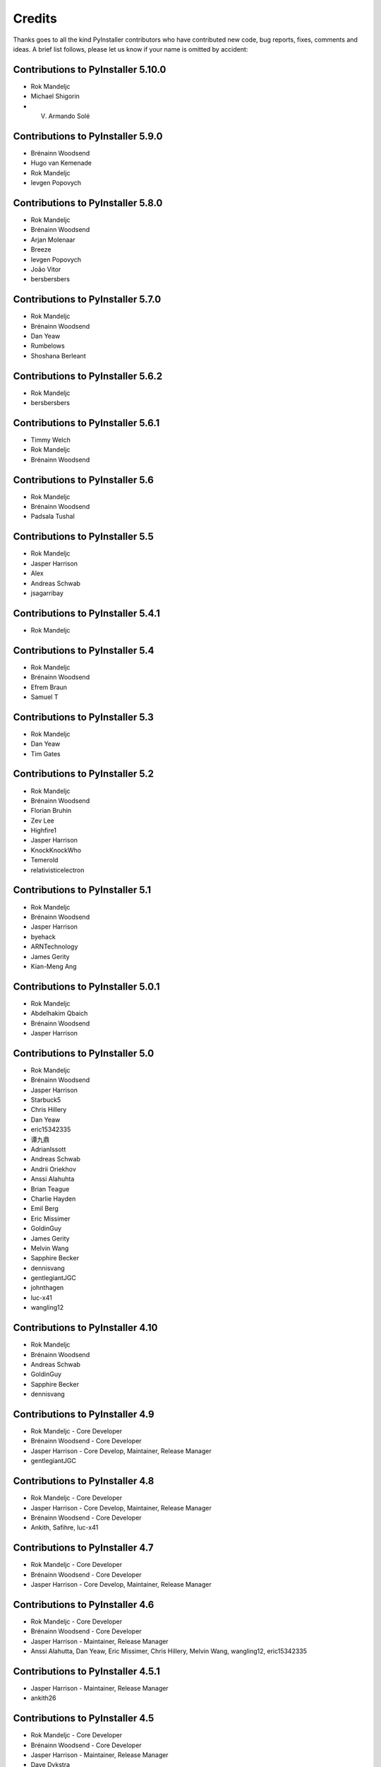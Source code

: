 Credits
=======

Thanks goes to all the kind PyInstaller contributors who have contributed
new code, bug reports, fixes, comments and ideas. A brief list follows,
please let us know if your name is omitted by accident:

Contributions to PyInstaller 5.10.0
-----------------------------------

* Rok Mandeljc
* Michael Shigorin
* V. Armando Solé

Contributions to PyInstaller 5.9.0
----------------------------------

* Brénainn Woodsend
* Hugo van Kemenade
* Rok Mandeljc
* Ievgen Popovych

Contributions to PyInstaller 5.8.0
----------------------------------

* Rok Mandeljc
* Brénainn Woodsend
* Arjan Molenaar
* Breeze
* Ievgen Popovych
* João Vitor
* bersbersbers

Contributions to PyInstaller 5.7.0
----------------------------------

* Rok Mandeljc
* Brénainn Woodsend
* Dan Yeaw
* Rumbelows
* Shoshana Berleant

Contributions to PyInstaller 5.6.2
----------------------------------

* Rok Mandeljc
* bersbersbers

Contributions to PyInstaller 5.6.1
----------------------------------

* Timmy Welch
* Rok Mandeljc
* Brénainn Woodsend

Contributions to PyInstaller 5.6
--------------------------------

* Rok Mandeljc
* Brénainn Woodsend
* Padsala Tushal

Contributions to PyInstaller 5.5
--------------------------------

* Rok Mandeljc
* Jasper Harrison
* Alex
* Andreas Schwab
* jsagarribay

Contributions to PyInstaller 5.4.1
----------------------------------

* Rok Mandeljc

Contributions to PyInstaller 5.4
--------------------------------

* Rok Mandeljc
* Brénainn Woodsend
* Efrem Braun
* Samuel T

Contributions to PyInstaller 5.3
--------------------------------

* Rok Mandeljc
* Dan Yeaw
* Tim Gates

Contributions to PyInstaller 5.2
--------------------------------

* Rok Mandeljc
* Brénainn Woodsend
* Florian Bruhin
* Zev Lee
* Highfire1
* Jasper Harrison
* KnockKnockWho
* Temerold
* relativisticelectron


Contributions to PyInstaller 5.1
--------------------------------

* Rok Mandeljc
* Brénainn Woodsend
* Jasper Harrison
* byehack
* ARNTechnology
* James Gerity
* Kian-Meng Ang


Contributions to PyInstaller 5.0.1
----------------------------------

* Rok Mandeljc
* Abdelhakim Qbaich
* Brénainn Woodsend
* Jasper Harrison


Contributions to PyInstaller 5.0
---------------------------------

* Rok Mandeljc
* Brénainn Woodsend
* Jasper Harrison
* Starbuck5
* Chris Hillery
* Dan Yeaw
* eric15342335
* 谭九鼎
* AdrianIssott
* Andreas Schwab
* Andrii Oriekhov
* Anssi Alahuhta
* Brian Teague
* Charlie Hayden
* Emil Berg
* Eric Missimer
* GoldinGuy
* James Gerity
* Melvin Wang
* Sapphire Becker
* dennisvang
* gentlegiantJGC
* johnthagen
* luc-x41
* wangling12


Contributions to PyInstaller 4.10
---------------------------------

* Rok Mandeljc
* Brénainn Woodsend
* Andreas Schwab
* GoldinGuy
* Sapphire Becker
* dennisvang


Contributions to PyInstaller 4.9
--------------------------------

* Rok Mandeljc - Core Developer
* Brénainn Woodsend - Core Developer
* Jasper Harrison - Core Develop, Maintainer, Release Manager
* gentlegiantJGC


Contributions to PyInstaller 4.8
--------------------------------

* Rok Mandeljc - Core Developer
* Jasper Harrison - Core Develop, Maintainer, Release Manager
* Brénainn Woodsend - Core Developer

*	Ankith, Safihre, luc-x41


Contributions to PyInstaller 4.7
--------------------------------

* Rok Mandeljc - Core Developer
* Brénainn Woodsend - Core Developer
* Jasper Harrison - Core Develop, Maintainer, Release Manager


Contributions to PyInstaller 4.6
--------------------------------

* Rok Mandeljc - Core Developer
* Brénainn Woodsend - Core Developer
* Jasper Harrison - Maintainer, Release Manager

* Anssi Alahutta, Dan Yeaw, Eric Missimer, Chris Hillery, Melvin Wang, wangling12, eric15342335


Contributions to PyInstaller 4.5.1
----------------------------------

* Jasper Harrison - Maintainer, Release Manager
* ankith26

Contributions to PyInstaller 4.5
--------------------------------

* Rok Mandeljc - Core Developer
* Brénainn Woodsend - Core Developer
* Jasper Harrison - Maintainer, Release Manager
* Dave Dykstra
* Andy Hobbs
* Nicholas Ollinger


Contributions to PyInstaller 4.4
--------------------------------

* Rok Mandeljc - Core Developer
* Brénainn Woodsend - Core Developer
* Jasper Harrison - Core Developer, Maintainer, Release Manager
* Hartmut Goebel - Core Developer
* xoviat
* Chrisg2000

* Alex Gembe, James Duley, Jeffrey, Kenny Huynh, Maxim Mazurok, mozbugbox


Contributions to PyInstaller 4.3
--------------------------------

* Rok Mandeljc - Core Developer
* Brénainn Woodsend - Core Developer
* Jasper Harrison (Legorooj) - Core Developer, Maintainer, Release Manager
* Hartmut Goebel, Core Developer, Maintainer
* xoviat

* Dan Yeaw, Bruno Oliveira, Maxim Kalinchenko, Max Mäusezahl, Olivier FAURAX, richardsheridan, memo-off


Contributions to PyInstaller 4.2
----------------------------------

* Rok Mandeljc
* Hartmut Goebel - Core developer, maintainer and release manager.
* Legorooj - Core developer.
* Bryan A. Jones - Core developer and PyQt5-tamer.
* Mickaël Schoentgen
* Brénainn Woodsend

* Damien Elmes, Dan Yeaw, hdf, Diggy, Filip Gospodinov, Kyle Altendorf,
  Matt Simpson, Nathan Summers, Phoenix, Starbuck5, Tom Hu, rockwalrus


Contributions to PyInstaller 4.1
----------------------------------

* Hartmut Goebel - Core developer, maintainer and release manager.
* Legorooj - Core developer.
* Bryan A. Jones - Core developer and PyQt5-tamer.
* Rok Mandeljc
* Mickaël Schoentgen
* Brénainn Woodsend

* Aaron Althauser, Alex, Andrew Nelson, Benedikt Brückmann, Brénainn Woodsend,
  Calin Culianu, Dan Yeaw, Ievgen Popovych, Loïc Messal, Łukasz Stolcman,
  Matt, Mohamed, Petrus, Riz, Riz Syed, Santi Santichaivekin, Sid Gupta,
  Victor Stinner, byehack, dcgloe, johnthagen, ozelikov,


Contributions to PyInstaller 4.0
----------------------------------

* Hartmut Goebel - Core developer, maintainer and release manager.
* Legorooj - Core developer.
* Bryan A. Jones - Core developer and PyQt5-tamer.

* M Felt aka aixtools, jonnyhsu, Corey Dexter, Rok Mandeljc, Dan Yeaw, Florian
  Baumann, Ievgen Popovych, Ram Rachum, coreydexter, AndCycle, Dan Cutright,
  David Kiliani, David Maiden Mueller, FeralRobot, Frederico, Ilya Orson,
  ItsCinnabar, Juan Sotomayor, Matt M, Matteo Bertini, Michael Felt, Mohamed
  Feddad, Nehal J Wani, Or Groman, Sebastian Hohmann, Vaclav Dvorak, Ville
  Ilvonen, bwoodsend, eldadr, jeremyd2019, kraptor, seedgou.


Contributions to PyInstaller 3.6
----------------------------------

* Hartmut Goebel - Core developer, maintainer and release manager.
* Bryan A. Jones - Core developer and PyQt5-tamer.

* Dan Yeaw, Amir Rossert, Hugo Martins, Felix Schwarz, Giuseppe Corbelli,
  HoLuLuLu, Jonathan Springer, Matt Khan, Min'an, Oracizan, Victor Stinner,
  Andres, Andrew Chow, Bernát Gábor, Charles Duffy, Chris, Chrisg2000,
  FranzPio, Lee Jeonghun, Lukasz Stolcman, Lyux, László Kiss Kollár, Mathias
  Lohne, Michael Felt, Noodle-Head, Ogi Moore, Patryk, RedFantom, Rémy Roy,
  Sean McGuire, Thomas Robitaille, Tim, Toby, Tuomo, V.Shkaberda, Vojtěch
  Drábek, Wilmar den Ouden, david, ethframe, lnv42, ripdog, satvidh,
  thisisivanfong


Contributions to PyInstaller 3.5
----------------------------------

* Hartmut Goebel - Core developer, maintainer and release manager.
* Bryan A. Jones - Core developer and PyQt5-tamer.

* Dave Cortesi, Kuisong Tong, melvyn2, Giuseppe Corbelli, Florian Bruhin, Amir
  Ramezani, Cesar Vandevelde, Paul Müller, Thomas Robitaille, zachbateman,
  Addison Elliott, Amir Rossert, AndCycle, Atomfighter10101, Chris Berthiaume,
  Craig Younkins (bot), Don Krueger, Edward Chen, Exane Server Team, Hannes,
  Iwan, Jakob Schnitzer, Janzert, Jendrik Seipp, Jonathan Springer, Kirill
  German, Laszlo Kiss-Kollar, Loran425, Lori J, M*C*O, Nikita Melentev, Peter
  Bittner, RedFantom, Roman, Roman Yurchak, Ruslan Kuprieiev, Spencer Brown,
  Suzumizaki, Tobias Gruetzmacher, Tobias V. Langhoff, TobiasRzepka, Tom
  Hacohen, Yuval Shkolar, cclauss, charlesoblack, djl197, matias morant,
  satejkhedekar, zhu


Contributions to PyInstaller 3.4
----------------------------------

* Hartmut Goebel - Core developer, maintainer and release manager.
* Bryan A. Jones - Core developer and PyQt5-tamer.
* David Vierra - Core developer and encoding specialist.
* xoviat - brave contributor
* Hugo vk - brave contributor

* Mickaël Schoentgen, Charles Nicholson, Jonathan Springer, Benoît
  Vinot, Brett Higgins, Dustin Spicuzza, Marco Nenciarini, Aaron
  Hampton, Cody Scot, Dave Cortesi, Helder Eijs, Innokenty Lebedev,
  Joshua Klein, Matthew Clapp, Misha Turnbull, ethframe, Amir
  Ramezani, Arthur Silva, Blue, Craig MacEachern, Cédric RICARD,
  Fredrik Ahlberg, Glenn Ramsey, Jack Mordaunt, Johann Bauer, Joseph
  Heck, Kyle Stewart, Lev Maximov, Luo Shawn, Marco Nenciarini, Mario
  Costa, Matt Reynolds, Matthieu Gautier, Michael Herrmann, Moritz
  Kassner, Natanael Arndt, Nejc Habjan, Paweł Kowalik, Pedro de
  Medeiros, Peter Conerly, Peter Würtz, Rémy Roy, Saurabh Yadav, Siva
  Prasad, Steve Peak, Steven M. Vascellaro, Steven M. Vascellaro,
  Suzumizaki-Kimitaka, ThomasV, Timothée Lecomte, Torsten Sommer,
  Weliton Freitas, Zhen Zhang, dimitriepirghie, lneuhaus, s3goat,
  satarsa,


Contributions to PyInstaller 3.3.1
----------------------------------

* Hartmut Goebel - Core developer and release manager.
* Bryan A. Jones - Core developer.
* David Vierra - Core developer and encoding specialist.
* xoviat - brave contributor

* Dave Cortesi, David Hoese, John Daytona, Nejc Habjan, Addison Elliott,
  Bharath Upadhya, Bill Dengler, Chris Norman, Miles Erickson, Nick Dimou,
  Thomas Waldmann, David Weil, Placinta


Contributions to PyInstaller 3.3
----------------------------------

Special Thanks xiovat for implementing Python3.6 support and to Jonathan
Springer and xoviat for stabilizing the continuous integration tests.

* Hartmut Goebel - Core developer and release manager.
* Bryan A. Jones - Core developer.
* David Vierra - Core developer and encoding specialist.
* xoviat - brave programmer
* Jonathan Springer
* Vito Kortbeek
* Dustin Spicuzza

* Ben Hagen
* Paavo
* Brian Teague
* Chris Norman
* Jonathan Stewmon
* Guillaume Thiolliere
* Justin Harris
* Kenneth Zhao
* Paul Müller
* giumas
* y2kbugger
* 肖寅东

* Adam Clark, AndCycle, Andreas Schiefer, Arthur Silva, Aswa Paul, Bharath
  Upadhya, Brian Teague, Charles Duffy, Chris Coutinho, Cody Scott, Czarek
  Tomczak, Dang Mai, Daniel Hyams, David Hoese, Eelco van Vliet, Eric
  Drechsel, Erik Bjäreholt, Hatem AlSum, Henry Senyondo, Jan Čapek, Jeremy T.
  Hetzel, Jonathan Dan, Julie Marchant, Luke Lee, Marc Abramowitz, Matt
  Wilkie, Matthew Einhorn, Michael Herrmann, Niklas Rosenstein, Philippe
  Ombredanne, Piotr Radkowski, Ronald Oussoren, Ruslan Kuprieiev, Segev Finer,
  Shengjing Zhu 朱晟菁, Steve, Steven Noonan, Tibor Csonka, Till Bey, Tobias
  Gruetzmacher, 陳鵬宇 (float)


Contributions to PyInstaller 3.2.1
----------------------------------

Special Thanks to Thomas Waldmann and David Vierra for support when working on
the new build system.

- Hartmut Goebel - Core developer and release manager.
- Martin Zibricky - Core developer.
- David Cortesi - Core developer and documentation manager.
- Bryan A. Jones - Core developer.
- David Vierra - Core developer and encoding specialist.
- Cecil Curry - brave bug-fixing and code-refactoring

- Amane Suzuki
- Andy Cycle
- Axel Huebl
- Bruno Oliveira
- Dan Auerbach
- Daniel Hyams
- Denis Akhiyarov
- Dror Asaf
- Dustin Spicuzza
- Emanuele Bertoldi
- Glenn Ramsey
- Hugh Dowling
- Jesse Suen
- Jonathan Dan
- Jonathan Springer
- Jonathan Stewmon
- Julie Marchant
- Kenneth Zhao
- Linus Groh
- Mansour Moufid
- Martin Zibricky
- Matteo Bertini
- Nicolas Dickreuter
- Peter Würtz
- Ronald Oussoren
- Santiago Reig
- Sean Fisk
- Sergei Litvinchuk
- Stephen Rauch
- Thomas Waldmann
- Till Bald
- xoviat



Contributions to PyInstaller 3.2
----------------------------------

- Hartmut Goebel - Core developer and release manager.
- Martin Zibricky - Core developer.
- David Cortesi - Core developer and documentation manager.
- Bryan A. Jones - Core developer.
- David Vierra - Core developer and encoding specialist.
- Cecil Curry - brave bug-fixing and code-refactoring

- And Cycle - unicode fixes.
- Chris Hager - QtQuick hook.
- David Schoorisse - wrong icon parameter in Windows example.
- Florian Bruhin - typo hunting.
- Garth Bushell - Support for objcopy.
- Insoleet - lib2to3 hook
- Jonathan Springer - hook fixes, brave works on PyQt.
- Matteo Bertini - code refactoring.
- Jonathan Stewmon - bug hunting.
- Kenneth Zhao - waf update.
- Leonid Rozenberg - typo hunting.
- Merlijn Wajer -  bug fixing.
- Nicholas Chammas - cleanups.
- nih - hook fixes.
- Olli-Pekka Heinisuo -  CherryPy hook.
- Rui Carmo - cygwin fixes.
- Stephen Rauch - hooks and fixes for unnecessary rebuilds.
- Tim Stumbaugh - bug hunting.


Contributions to PyInstaller 3.1.1
----------------------------------

- Hartmut Goebel - Core developer and release manager.
- David Vierra - Core developer and encoding specialist.
- Torsten Landschoff - Fix problems with setuptools
- Peter Inglesby - resolve symlinks in modulegraph.py
- syradium - bug hunting
- dessant - bug hunting
- Joker Qyou - bug hunting


Contributions to PyInstaller 3.1
--------------------------------

- Hartmut Goebel - Core developer and release manager.
- Martin Zibricky - Core developer.
- David Cortesi - Core developer and documentation manager.
- Bryan A. Jones - Core developer.
- David Vierra - Core developer and encoding specialist.

- Andrei Kopats - Windows fixes.
- Andrey Malkov - Django runtime hooks.
- Ben Hagen - kivy hook, GStreamer realtime hook.
- Cecil Curry - Module Version Comparisons and and reworking hooks.
- Dustin Spicuzza - Hooks for GLib, GIntrospection, Gstreamer, etc.
- giumas - lxml.isoschematron hook.
- Jonathan Stewmon - Hooks for botocore, boto, boto3 and gevent.monkey.
- Kenneth Zhao - Solaris fixes.
- Matthew Einhorn - kivy hook.
- mementum - pubsub.core hook.
- Nicholas Chammas - Documentation updates.
- Nico Galoppo - Hooks for skimage and sklearn.
- Panagiotis H.M. Issaris - weasyprint hook.
- Penaz - shelve hook.
- Roman Yurchak - scipy.linalg hook.
- Starwarsfan2099 - Distorm3 hook.
- Thomas Waldmann - Fixes for Bootloader and FreeBSD.
- Tim Stumbaugh - Bug fixes.
- zpin - Bug fixes.


Contributions to PyInstaller 3.0
--------------------------------

- Martin Zibricky - Core developer and release manager.
- Hartmut Goebel - Core developer.
- David Cortesi - Initial work on Python 3 support, Python 3 fixes, documentation updates, various hook fixes.
- Cecil Curry - 'six' hook for Python 3, various modulegraph improvements, wxPython hook fixes,
- David Vierra - unicode support in bootloader, Windows SxS Assembly Manifest fixes and many other Windows improvements.
- Michael Mulley - keyring, PyNaCl import hook.
- Rainer Dreyer - OS X fixes, hook fixes.
- Bryan A. Jones - test suite fixes, various hook fixes.
- Philippe Pepiot - Linux fixes.
- Emanuele Bertoldi - pycountry import hook, Django import hook fixes.
- Glenn Ramsey - PyQt5 import hook - support for QtWebEngine on OSX, various hook fixes, Windows fixes.
- Karol Woźniak - import hook fixes.
- Jonathan Springer - PyGObject hooks. ctypes, PyEnchant hook fixes, OS X fixes.
- Giuseppe Masetti -  osgeo, mpl_toolkits.basemap and netCDF4 import hooks.
- Yuu Yamashita - OS X fixes.
- Thomas Waldmann - FreeBSD fixes.
- Boris Savelev - FreeBSD and Solaris fixes.
- Guillermo Gutiérrez - Python 3 fixes.
- Jasper Geurtz - gui fixes, hook fixes.
- Holger Pandel - Windows fixes.
- Anthony Zhang - SpeechRecognition import hook.
- Andrei Fokau - Python 3.5 fixes.
- Kenneth Zhao - AIX fixes.
- Maik Riechert - lensfunpy, rawpy import hooks.
- Tim Stumbaugh - hook fixes.
- Andrew Leech - Windows fixes.
- Patrick Robertson - tkinter import hook fixes.
- Yaron de Leeuw - import hook fixes.
- Bryan Cort - PsychoPy import hook.
- Phoebus Veiz - bootloader fixes.
- Sean Johnston - version fix.
- Kevin Zhang - PyExcelerate import hook.
- Paulo Matias - unicode fixes.
- Lorenzo Villani - crypto feature, various fixes.
- Janusz Skonieczny - hook fixes.
- Martin Gamwell Dawids - Solaris fixes.
- Volodymyr Vitvitskyi - typo fixes.
- Thomas Kho - django import hook fixes.
- Konstantinos Koukopoulos - FreeBSD support.
- Jonathan Beezley - PyQt5 import hook fixes.
- Andraz Vrhovec - various fixes.
- Noah Treuhaft - OpenCV import hook.
- Michael Hipp - reportlab import hook.
- Michael Sverdlik - certifi, httplib2, requests, jsonschema import hooks.
- Santiago Reig - apply import hook.


Contributions to PyInstaller 2.1 and older
------------------------------------------

- Glenn Ramsey - PyQt5 import hook.
- David Cortesi - PyInstaller manual rewrite.
- Vaclav Smilauer - IPython import hook.
- Shane Hansen - Linux arm support.
- Bryan A. Jones - docutils, jinja2, sphinx, pytz, idlelib import hooks.
- Patrick Stewart <patstew at gmail dot com> - scipy import hook.
- Georg Schoelly <mail at georg-schoelly dot com> - storm ORM import hook.
- Vinay Sajip - zmq import hook.
- Martin Gamwell Dawids - AIX support.
- Hywel Richards - Solaris support.
- Brandyn White - packaged executable return code fix.
- Chien-An "Zero" Cho - PyUSB import hook.
- Daniel Hyams - h2py, wx.lib.pubsub import hooks.
- Hartmut Goebel - Python logging system for message output. Option --log-level.
- Florian Hoech - full Python 2.6 support on Windows including automatic
  handling of DLLs, CRT, manifest, etc. Read and write resources from/to Win32
  PE files.
- Martin Zibricky - rewrite the build system for the bootloader using waf.
  LSB compliant precompiled bootloaders for Linux. Windows 64-bit support.
- Peter Burgers - matplotlib import hook.
- Nathan Weston - Python architecture detection on OS X.
- Isaac Wagner - various OS X fixes.
- Matteo Bertini - OS X support.
- Daniele Zannotti - OS X support.
- David Mugnai - Linux support improvements.
- Arve Knudsen - absolute imports in Python 2.5+
- Pascal Veret - PyQt4 import hook with Qt4 plugins.
- Don Dwiggins - pyodbc import hook.
- Allan Green - refactoring and improved in-process COM servers.
- Daniele Varrazzo - various bootloader and OS X fixes.
- Greg Copeland - sqlalchemy import hook.
- Seth Remington - PyGTK hook improvements.
- Marco Bonifazi - PyGTK hook improvements. PyOpenGL import hook.
- Jamie Kirkpatrick - paste import hook.
- Lorenzo Mancini - PyXML import hook fixes under Windows. OS X support. App
  bundle creation on OS X. Tkinter on OS X. Precompiled bootloaders for OS X.
- Lorenzo Berni - django import hook.
- Louai Al-Khanji - fixes with optparse module.
- Thomas Heller - set custom icon of Windows exe files.
- Eugene Prigorodov <eprigorodov at naumen dot ru> - KInterasDB import hook.
- David C. Morrill - vtkpython import hook.
- Alan James Salmoni - Tkinter interface to PyInstaller.

.. Emacs config:
 Local Variables:
 mode: rst
 ispell-local-dictionary: "american"
 End:
